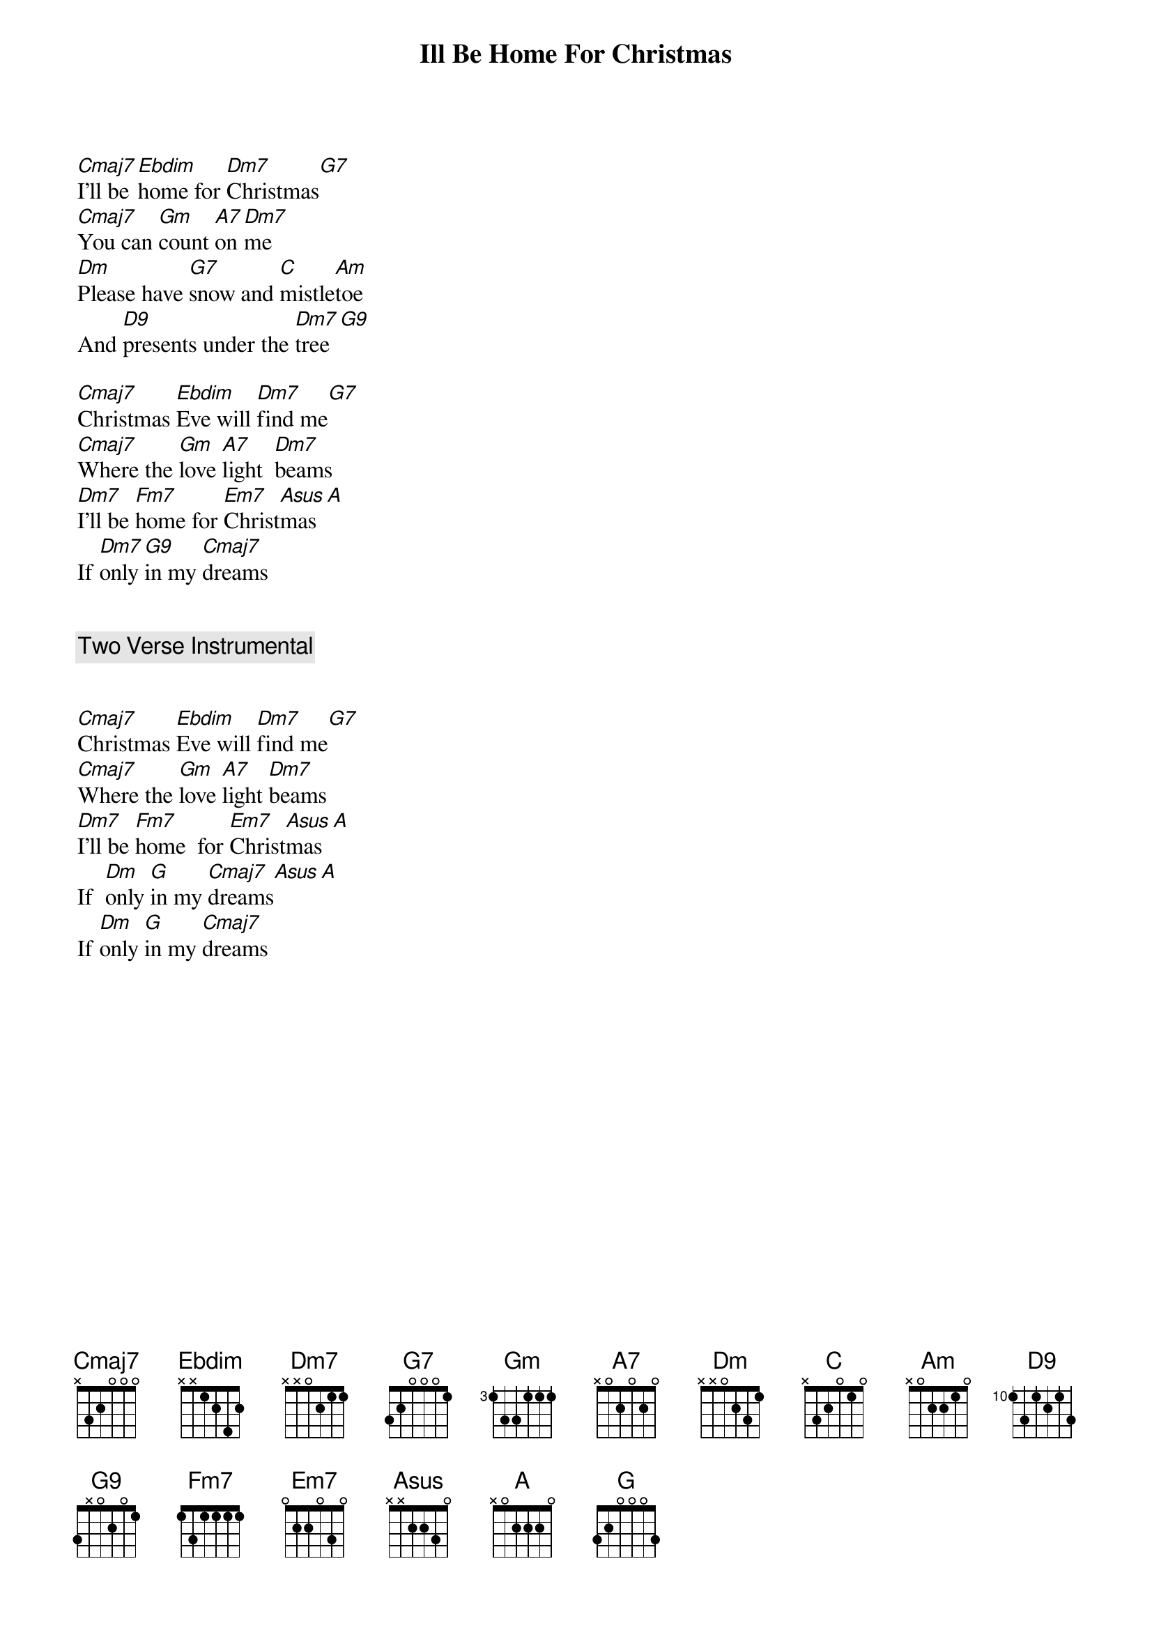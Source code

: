 {title: Ill Be Home For Christmas}
{artist: Bing Crosby}
[Cmaj7]I'll be [Ebdim]home for [Dm7]Christmas[G7]
[Cmaj7]You can [Gm]count [A7]on [Dm7]me
[Dm]Please have [G7]snow and [C]mistle[Am]toe
And [D9]presents under the [Dm7]tree[G9]

[Cmaj7]Christmas [Ebdim]Eve will [Dm7]find me[G7]
[Cmaj7]Where the [Gm]love [A7]light  [Dm7]beams
[Dm7]I'll be [Fm7]home for [Em7]Christ[Asus]mas[A]
If [Dm7]only [G9]in my [Cmaj7]dreams


{comment: Two Verse Instrumental}


[Cmaj7]Christmas [Ebdim]Eve will [Dm7]find me[G7]
[Cmaj7]Where the [Gm]love [A7]light [Dm7]beams
[Dm7]I'll be [Fm7]home  for [Em7]Christ[Asus]mas[A]
If  [Dm]only [G]in my [Cmaj7]dreams[Asus][A]
If [Dm]only [G]in my [Cmaj7]dreams